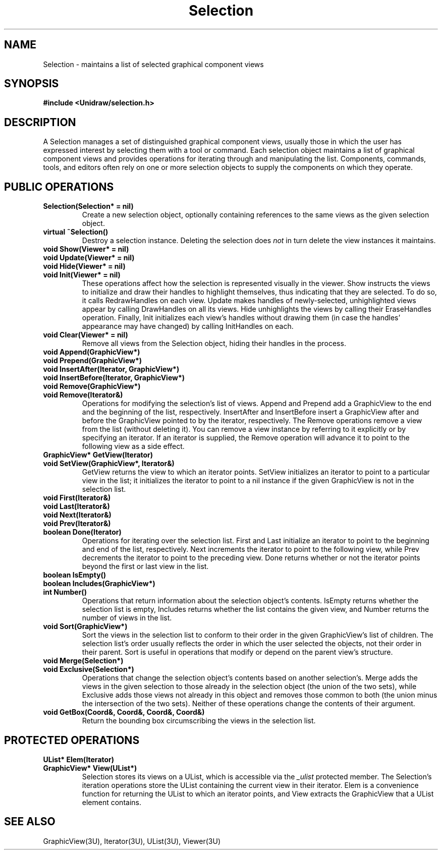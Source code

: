 .TH Selection 3U "6 August 1990" "Unidraw" "InterViews Reference Manual"
.SH NAME
Selection \- maintains a list of selected graphical component views
.SH SYNOPSIS
.B #include <Unidraw/selection.h>
.SH DESCRIPTION
A Selection manages a set of distinguished graphical component
views, usually those in which the user has expressed interest by
selecting them with a tool or command.  Each selection object
maintains a list of graphical component views and provides operations
for iterating through and manipulating the list.  Components,
commands, tools, and editors often rely on one or more selection
objects to supply the components on which they operate.
.SH PUBLIC OPERATIONS
.TP
.B "Selection(Selection* = nil)"
Create a new selection object, optionally containing references to the
same views as the given selection object.
.TP
.B "virtual ~Selection()"
Destroy a selection instance.  Deleting the selection does \fInot\fP
in turn delete the view instances it maintains.
.TP
.B "void Show(Viewer* = nil)"
.ns
.TP
.B "void Update(Viewer* = nil)"
.ns
.TP
.B "void Hide(Viewer* = nil)"
.ns
.TP
.B "void Init(Viewer* = nil)"
These operations affect how the selection is represented visually in
the viewer.  Show instructs the views to initialize and draw their
handles to highlight themselves, thus indicating that they are
selected. To do so, it calls RedrawHandles on each view.  Update makes
handles of newly-selected, unhighlighted views appear by calling
DrawHandles on all its views.  Hide unhighlights the views by calling
their EraseHandles operation.  Finally, Init initializes each view's
handles without drawing them (in case the handles' appearance may have
changed) by calling InitHandles on each.
.TP
.B "void Clear(Viewer* = nil)"
Remove all views from the Selection object, hiding their handles in
the process.
.TP
.B "void Append(GraphicView*)"
.ns
.TP
.B "void Prepend(GraphicView*)"
.ns
.TP
.B "void InsertAfter(Iterator, GraphicView*)"
.ns
.TP
.B "void InsertBefore(Iterator, GraphicView*)"
.ns
.TP
.B "void Remove(GraphicView*)"
.ns
.TP
.B "void Remove(Iterator&)"
Operations for modifying the selection's list of views.  Append and
Prepend add a GraphicView to the end and the beginning of the list,
respectively.  InsertAfter and InsertBefore insert a GraphicView after
and before the GraphicView pointed to by the iterator, respectively.
The Remove operations remove a view from the list (without deleting
it).  You can remove a view instance by referring to it explicitly or
by specifying an iterator.  If an iterator is supplied, the Remove
operation will advance it to point to the following view as a side
effect.
.TP
.B "GraphicView* GetView(Iterator)"
.ns
.TP
.B "void SetView(GraphicView*, Iterator&)"
GetView returns the view to which an iterator points.  SetView
initializes an iterator to point to a particular view in the list; it
initializes the iterator to point to a nil instance if the given
GraphicView is not in the selection list.
.TP
.B "void First(Iterator&)"
.ns
.TP
.B "void Last(Iterator&)"
.ns
.TP
.B "void Next(Iterator&)"
.ns
.TP
.B "void Prev(Iterator&)"
.ns
.TP
.B "boolean Done(Iterator)"
Operations for iterating over the selection list.  First and Last
initialize an iterator to point to the beginning and end of the list,
respectively.  Next increments the iterator to point to the following
view, while Prev decrements the iterator to point to the preceding
view.  Done returns whether or not the iterator points beyond the
first or last view in the list.
.TP
.B "boolean IsEmpty()"
.ns
.TP
.B "boolean Includes(GraphicView*)"
.ns
.TP
.B "int Number()"
Operations that return information about the selection object's
contents.  IsEmpty returns whether the selection list is empty,
Includes returns whether the list contains the given view, and Number
returns the number of views in the list.
.TP
.B "void Sort(GraphicView*)"
Sort the views in the selection list to conform to their order in the
given GraphicView's list of children.  The selection list's order
usually reflects the order in which the user selected the objects, not
their order in their parent. Sort is useful in operations that modify
or depend on the parent view's structure.
.TP
.B "void Merge(Selection*)"
.ns
.TP
.B "void Exclusive(Selection*)"
Operations that change the selection object's contents based on
another selection's.  Merge adds the views in the given selection to
those already in the selection object (the union of the two sets),
while Exclusive adds those views not already in this object and
removes those common to both (the union minus the intersection of the
two sets).  Neither of these operations change the contents of their
argument.
.TP
.B "void GetBox(Coord&, Coord&, Coord&, Coord&)"
Return the bounding box circumscribing the views in the selection list.
.SH PROTECTED OPERATIONS
.TP
.B "UList* Elem(Iterator)"
.ns
.TP
.B "GraphicView* View(UList*)"
Selection stores its views on a UList, which is accessible via the
\fI_ulist\fP protected member.  The Selection's iteration operations
store the UList containing the current view in their iterator.  Elem
is a convenience function for returning the UList to which an iterator
points, and View extracts the GraphicView that a UList element contains.
.SH SEE ALSO
GraphicView(3U), Iterator(3U), UList(3U), Viewer(3U)

